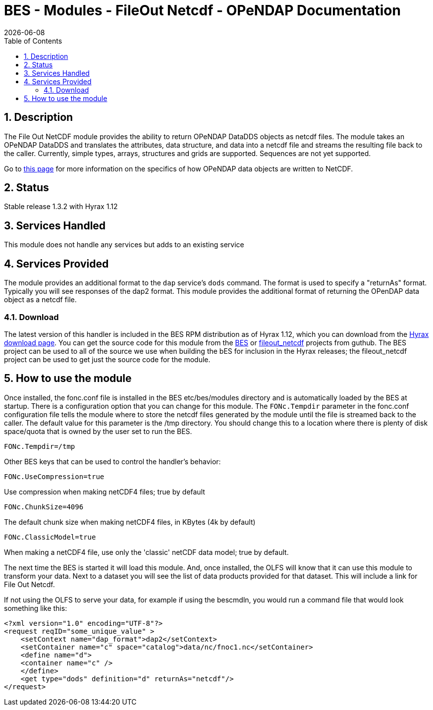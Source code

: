 = BES - Modules - FileOut Netcdf - OPeNDAP Documentation
:Leonard Porrello <lporrel@gmail.com>:
{docdate}
:numbered:
:toc:

== Description

The File Out NetCDF module provides the ability to return OPeNDAP
DataDDS objects as netcdf files. The module takes an OPeNDAP DataDDS and
translates the attributes, data structure, and data into a netcdf file
and streams the resulting file back to the caller. Currently, simple
types, arrays, structures and grids are supported. Sequences are not yet
supported. +

Go to link:../index.php/BES_File_Out_NetCDF[this page] for more
information on the specifics of how OPeNDAP data objects are written to
NetCDF.

== Status

Stable release 1.3.2 with Hyrax 1.12

== Services Handled

This module does not handle any services but adds to an existing service

== Services Provided

The module provides an additional format to the `dap` service's `dods`
command. The format is used to specify a "returnAs" format. Typically
you will see responses of the dap2 format. This module provides the
additional format of returning the OPenDAP data object as a netcdf file.

=== Download

The latest version of this handler is included in the BES RPM
distribution as of Hyrax 1.12, which you can download from the
http://opendap.org/download/hyrax[Hyrax download page]. You can get the
source code for this module from the https://github.com/OPENDAP/bes[BES]
or https://github.com/OPENDAP/fileout_netcdf[fileout_netcdf] projects
from guthub. The BES project can be used to all of the source we use
when building the bES for inclusion in the Hyrax releases; the
fileout_netcdf project can be used to get just the source code for the
module.

== How to use the module

Once installed, the fonc.conf file is installed in the BES
etc/bes/modules directory and is automatically loaded by the BES at
startup. There is a configuration option that you can change for this
module. The `FONc.Tempdir` parameter in the fonc.conf configuration file
tells the module where to store the netcdf files generated by the module
until the file is streamed back to the caller. The default value for
this parameter is the /tmp directory. You should change this to a
location where there is plenty of disk space/quota that is owned by the
user set to run the BES.

-----------------
FONc.Tempdir=/tmp
-----------------

Other BES keys that can be used to control the handler's behavior:

------------------------
FONc.UseCompression=true
------------------------

Use compression when making netCDF4 files; true by default

-------------------
FONc.ChunkSize=4096
-------------------

The default chunk size when making netCDF4 files, in KBytes (4k by
default)

----------------------
FONc.ClassicModel=true
----------------------

When making a netCDF4 file, use only the 'classic' netCDF data model;
true by default.

The next time the BES is started it will load this module. And, once
installed, the OLFS will know that it can use this module to transform
your data. Next to a dataset you will see the list of data products
provided for that dataset. This will include a link for File Out Netcdf.

If not using the OLFS to serve your data, for example if using the
bescmdln, you would run a command file that would look something like
this:

--------------------------------------------------------------------------
<?xml version="1.0" encoding="UTF-8"?>
<request reqID="some_unique_value" >
    <setContext name="dap_format">dap2</setContext>
    <setContainer name="c" space="catalog">data/nc/fnoc1.nc</setContainer>
    <define name="d">
    <container name="c" />
    </define>
    <get type="dods" definition="d" returnAs="netcdf"/>
</request>
--------------------------------------------------------------------------
